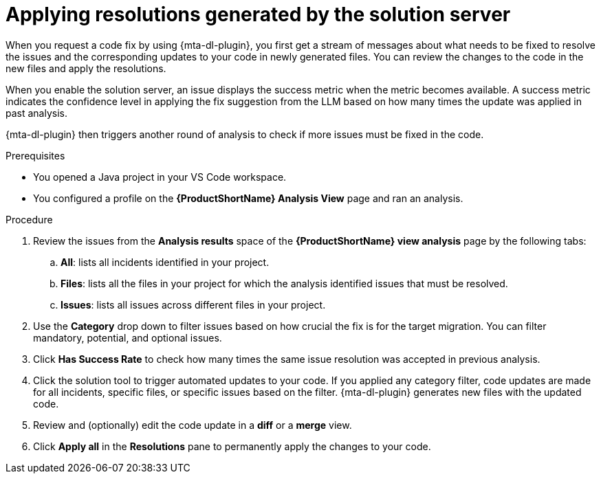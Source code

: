 :_newdoc-version: 2.15.0
:_template-generated: 2024-2-21
:_mod-docs-content-type: PROCEDURE

[id="apply-rag-resolution_{context}"]
= Applying resolutions generated by the solution server

[role="_abstract"]
When you request a code fix by using {mta-dl-plugin}, you first get a stream of messages about what needs to be fixed to resolve the issues and the corresponding updates to your code in newly generated files. You can review the changes to the code in the new files and apply the resolutions. 

When you enable the solution server, an issue displays the success metric when the metric becomes available. A success metric indicates the confidence level in applying the fix suggestion from the LLM based on how many times the update was applied in past analysis.

{mta-dl-plugin} then triggers another round of analysis to check if more issues must be fixed in the code.

.Prerequisites

* You opened a Java project in your VS Code workspace.
* You configured a profile on the *{ProductShortName} Analysis View* page and ran an analysis.

.Procedure

. Review the issues from the *Analysis results* space of the *{ProductShortName} view analysis* page by the following tabs: 
.. *All*: lists all incidents identified in your project.
.. *Files*: lists all the files in your project for which the analysis identified issues that must be resolved. 
.. *Issues*: lists all issues across different files in your project.
. Use the *Category* drop down to filter issues based on how crucial the fix is for the target migration. You can filter mandatory, potential, and optional issues. 
. Click *Has Success Rate* to check how many times the same issue resolution was accepted in previous analysis.
. Click the solution tool to trigger automated updates to your code. If you applied any category filter, code updates are made for all incidents, specific files, or specific issues based on the filter.
{mta-dl-plugin} generates new files with the updated code.
. Review and (optionally) edit the code update in a *diff* or a *merge* view.
. Click *Apply all* in the *Resolutions* pane to permanently apply the changes to your code.